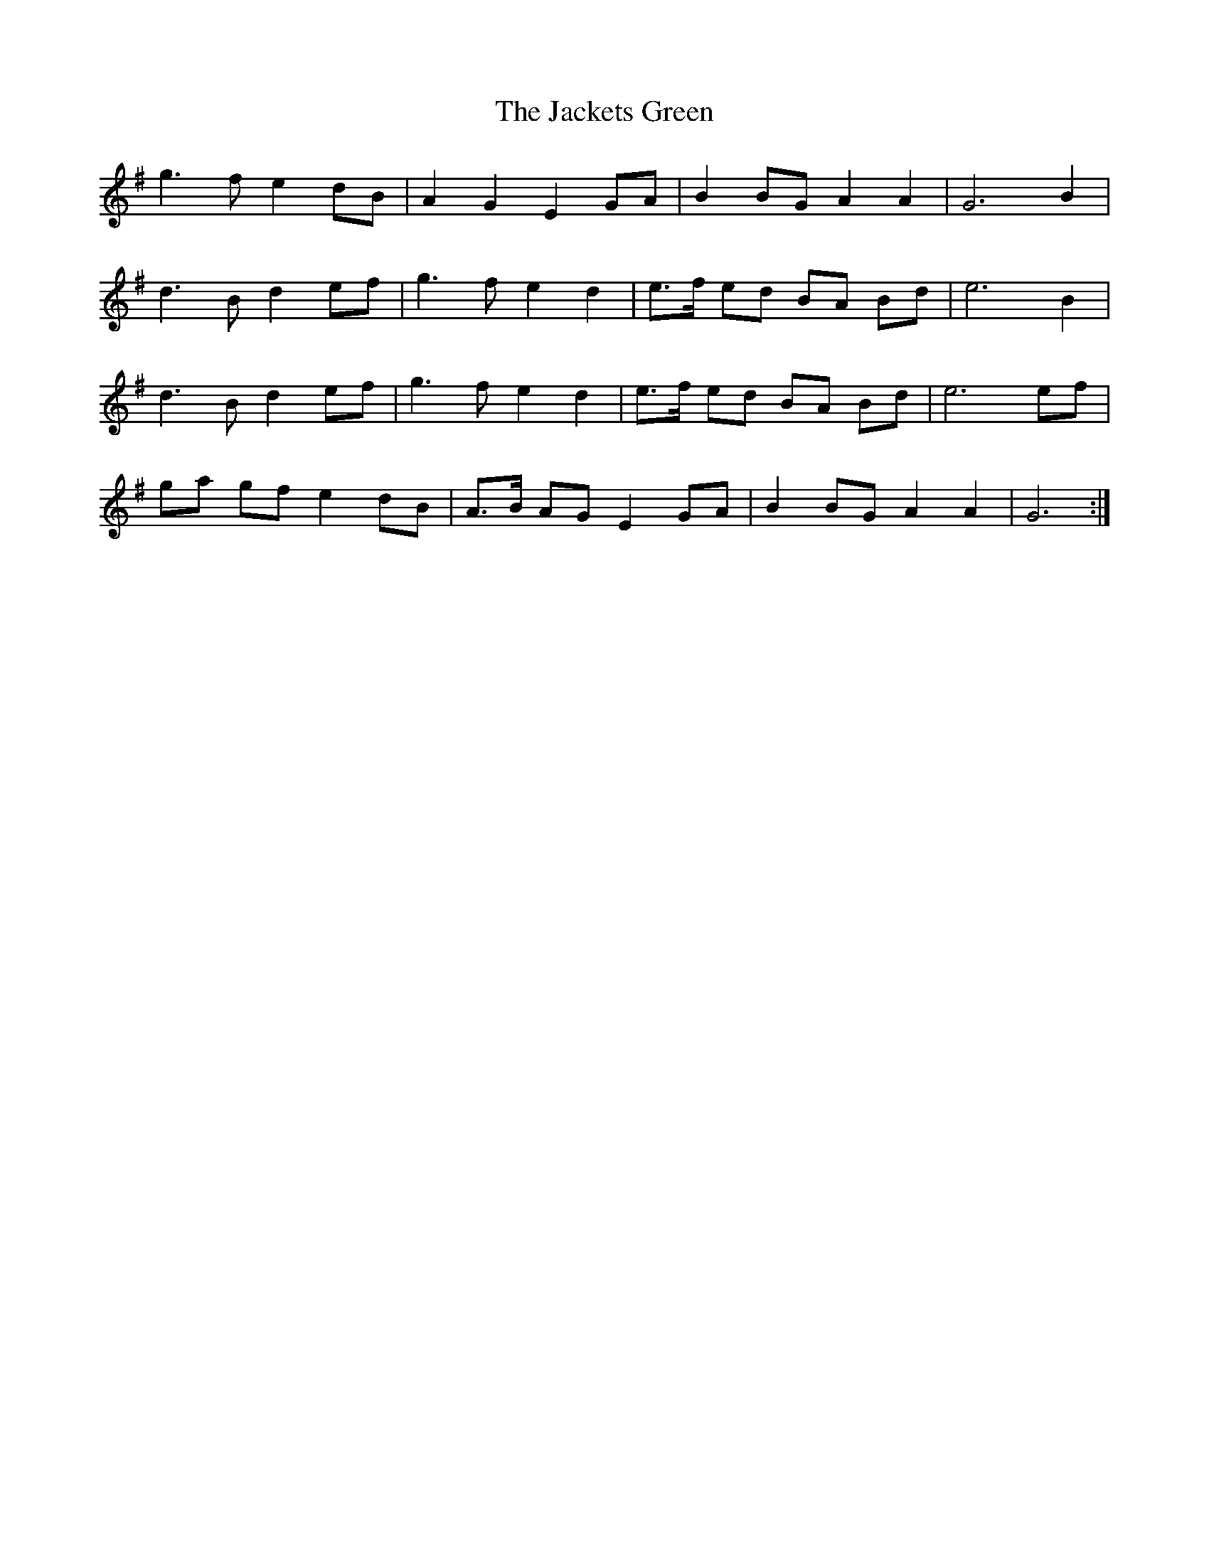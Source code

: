 X: 19388
T: Jackets Green, The
R: march
M: 
K: Gmajor
g3 f e2 dB|A2 G2 E2 GA|B2 BG A2 A2|G6 B2|
d3 B d2 ef|g3 f e2 d2|e3/2f/ ed BA Bd|e6 B2|
d3 B d2 ef|g3 f e2 d2|e3/2f/ ed BA Bd|e6 ef|
ga gf e2 dB|A3/2B/ AG E2 GA|B2 BG A2 A2|G6:|

